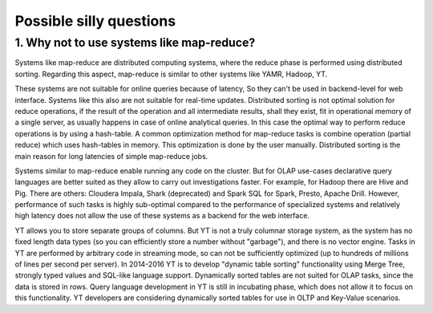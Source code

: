 Possible silly questions
------------------------

1. Why not to use systems like map-reduce?
""""""""""""""""""""""""""""""""""""""""""

Systems like map-reduce are distributed computing systems, where the reduce phase is performed using distributed sorting.
Regarding this aspect, map-reduce is similar to other systems like YAMR, Hadoop, YT.

These systems are not suitable for online queries because of latency, So they can't be used in backend-level for web interface.
Systems like this also are not suitable for real-time updates.
Distributed sorting is not optimal solution for reduce operations, if the result of the operation and all intermediate results, shall they exist, fit in operational memory of a single server, as usually happens in case of online analytical queries.
In this case the optimal way to perform reduce operations is by using a hash-table. A common optimization method for map-reduce tasks is combine operation (partial reduce) which uses hash-tables in memory. This optimization is done by the user manually.
Distributed sorting is the main reason for long latencies of simple map-reduce jobs.

Systems similar to map-reduce enable running any code on the cluster. But for OLAP use-cases declarative query languages are better suited as they allow to carry out investigations faster. For example, for Hadoop there are Hive and Pig. There are others: Cloudera Impala, Shark (deprecated) and Spark SQL for Spark, Presto, Apache Drill.
However, performance of such tasks is highly sub-optimal compared to the performance of specialized systems and relatively high latency does not allow the use of these systems as a backend for the web interface.

YT allows you to store separate groups of columns. But YT is not a truly columnar storage system, as the system has no fixed length data types (so you can efficiently store a number without "garbage"), and there is no vector engine. Tasks in YT are performed by arbitrary code in streaming mode, so can not be sufficiently optimized (up to hundreds of millions of lines per second per server). In 2014-2016 YT is to develop "dynamic table sorting" functionality  using Merge Tree, strongly typed values ​​and SQL-like language support. Dynamically sorted tables are not suited for OLAP tasks, since the data is stored in rows. Query language development in YT is still in incubating phase, which does not allow it to focus on this functionality. YT developers are considering dynamically sorted tables for use in OLTP and Key-Value scenarios.
